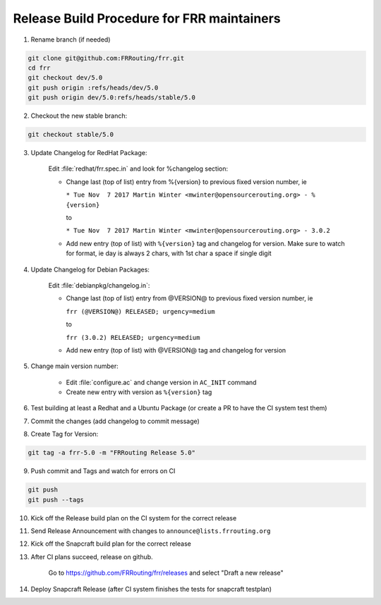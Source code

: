 Release Build Procedure for FRR maintainers
=========================================================

1) Rename branch (if needed)

.. code-block:: shell

        git clone git@github.com:FRRouting/frr.git
        cd frr
        git checkout dev/5.0
        git push origin :refs/heads/dev/5.0
        git push origin dev/5.0:refs/heads/stable/5.0

2) Checkout the new stable branch:

.. code-block:: shell

        git checkout stable/5.0

3) Update Changelog for RedHat Package:

        Edit :file:`redhat/frr.spec.in` and look for %changelog section:

        - Change last (top of list) entry from %{version} to previous
          fixed version number, ie

          ``* Tue Nov  7 2017 Martin Winter <mwinter@opensourcerouting.org> - %{version}``

          to

          ``* Tue Nov  7 2017 Martin Winter <mwinter@opensourcerouting.org> - 3.0.2``

        - Add new entry (top of list) with ``%{version}`` tag and changelog
          for version.
          Make sure to watch for format, ie day is always 2 chars, with 1st
          char a space if single digit

4) Update Changelog for Debian Packages:

        Edit :file:`debianpkg/changelog.in`:

        - Change last (top of list) entry from @VERSION@ to previous
          fixed version number, ie

          ``frr (@VERSION@) RELEASED; urgency=medium``

          to

          ``frr (3.0.2) RELEASED; urgency=medium``

        - Add new entry (top of list) with @VERSION@ tag and changelog for version

5) Change main version number:

    - Edit :file:`configure.ac` and change version in ``AC_INIT`` command
    - Create new entry with version as ``%{version}`` tag

6) Test building at least a Redhat and a Ubuntu Package (or create a PR
   to have the CI system test them)

7) Commit the changes (add changelog to commit message)

8) Create Tag for Version:

.. code-block:: shell

        git tag -a frr-5.0 -m "FRRouting Release 5.0"

9) Push commit and Tags and watch for errors on CI

.. code-block:: shell

        git push
        git push --tags

10) Kick off the Release build plan on the CI system for the correct release

11) Send Release Announcement with changes to ``announce@lists.frrouting.org``

12) Kick off the Snapcraft build plan for the correct release

13) After CI plans succeed, release on github.

        Go to https://github.com/FRRouting/frr/releases and select "Draft a new release"

14) Deploy Snapcraft Release (after CI system finishes the tests for snapcraft testplan)
